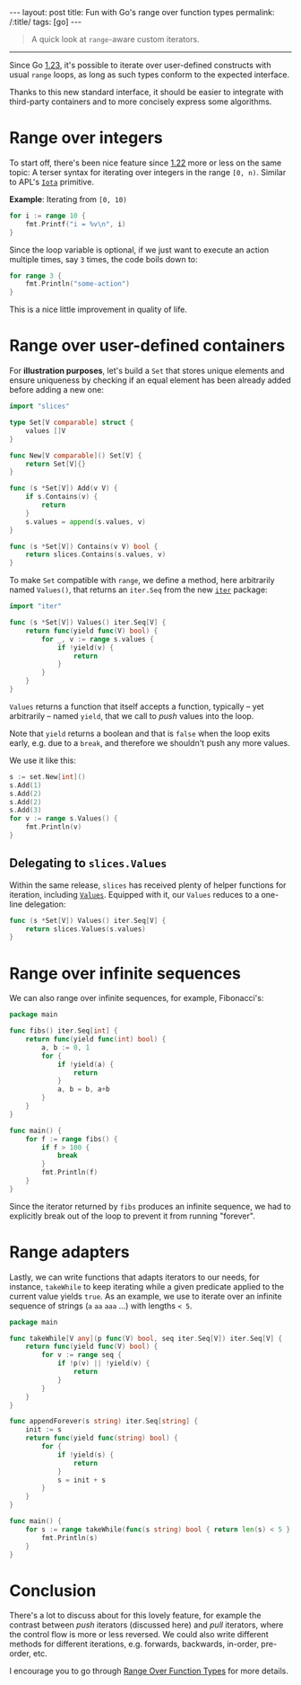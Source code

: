 #+begin_export html
---
layout: post
title: Fun with Go's range over function types
permalink: /:title/
tags: [go]
---
#+end_export

#+begin_quote
A quick look at =range=-aware custom iterators.
#+end_quote
--------------

Since Go [[https://tip.golang.org/doc/go1.23][1.23]], it's possible to iterate over user-defined constructs with usual =range= loops, as long as such types conform to the expected interface.

Thanks to this new standard interface, it should be easier to integrate with third-party containers and to more concisely express some algorithms.

* Range over integers

To start off, there's been nice feature since [[https://tip.golang.org/doc/go1.22][1.22]] more or less on the same topic: A terser syntax for iterating over integers in the range =[0, n)=. Similar to APL's [[https://aplwiki.com/wiki/Index_Generator][=Iota=]] primitive.

*Example*: Iterating from =[0, 10)=

#+begin_src go :imports "fmt"
for i := range 10 {
	fmt.Printf("i = %v\n", i)
}
#+end_src

#+RESULTS:
#+begin_example
n = 0
n = 1
n = 2
n = 3
n = 4
n = 5
n = 6
n = 7
n = 8
n = 9
#+end_example

Since the loop variable is optional, if we just want to execute an action multiple times, say =3= times, the code boils down to:

#+begin_src go :imports "fmt"
for range 3 {
	fmt.Println("some-action")
}
#+end_src

#+RESULTS:
: some-action
: some-action
: some-action

This is a nice little improvement in quality of life.

* Range over user-defined containers

For *illustration purposes*, let's build a =Set= that stores unique elements and ensure uniqueness by checking if an equal element has been already added before adding a new one:

#+begin_src go :main no :tangle "set.go"
import "slices"

type Set[V comparable] struct {
    values []V
}

func New[V comparable]() Set[V] {
    return Set[V]{}
}

func (s *Set[V]) Add(v V) {
	if s.Contains(v) {
		return
	}
	s.values = append(s.values, v)
}

func (s *Set[V]) Contains(v V) bool {
	return slices.Contains(s.values, v)
}
#+end_src

To make =Set= compatible with =range=, we define a method, here arbitrarily named =Values()=, that returns an =iter.Seq= from the new [[https://pkg.go.dev/iter][=iter=]] package:

#+begin_src go :main no :tangle "set.go"
import "iter"

func (s *Set[V]) Values() iter.Seq[V] {
    return func(yield func(V) bool) {
		for _, v := range s.values {
			if !yield(v) {
				return
			}
		}
	}
}
#+end_src

=Values= returns a function that itself accepts a function, typically -- yet arbitrarily -- named =yield=, that we call to /push/ values into the loop.

Note that =yield= returns a boolean and that is =false= when the loop exits early, e.g. due to a =break=, and therefore we shouldn't push any more values.

We use it like this:

#+begin_src go :tangle "set.go" :imports "fmt"
s := set.New[int]()
s.Add(1)
s.Add(2)
s.Add(2)
s.Add(3)
for v := range s.Values() {
	fmt.Println(v)
}
#+end_src

#+RESULTS:

** Delegating to =slices.Values=

Within the same release, =slices= has received plenty of helper functions for iteration, including [[https://pkg.go.dev/slices@master#Values][=Values=]].
Equipped with it, our =Values= reduces to a one-line delegation:

#+begin_src go :main no :tangle "set.go"
func (s *Set[V]) Values() iter.Seq[V] {
    return slices.Values(s.values)
}
#+end_src

* Range over infinite sequences

We can also range over infinite sequences, for example, Fibonacci's:

#+begin_src go :imports '("fmt" "iter") :main no
package main

func fibs() iter.Seq[int] {
	return func(yield func(int) bool) {
		a, b := 0, 1
		for {
			if !yield(a) {
				return
			}
			a, b = b, a+b
		}
	}
}

func main() {
	for f := range fibs() {
		if f > 100 {
			break
        }
		fmt.Println(f)
	}
}
#+end_src

#+RESULTS:
#+begin_example
0
1
1
2
3
5
8
13
21
34
55
89
#+end_example

Since the iterator returned by =fibs= produces an infinite sequence, we had to explicitly break out of the loop to prevent it from running "forever".

* Range adapters

Lastly, we can write functions that adapts iterators to our needs, for instance, =takeWhile= to keep iterating while a given predicate applied to the current value yields =true=. As an example, we use to iterate over an infinite sequence of strings (=a= =aa= =aaa= ...) with lengths =< 5=.

#+begin_src go :imports '("fmt" "iter") :main no
package main

func takeWhile[V any](p func(V) bool, seq iter.Seq[V]) iter.Seq[V] {
	return func(yield func(V) bool) {
		for v := range seq {
			if !p(v) || !yield(v) {
				return
			}
		}
	}
}

func appendForever(s string) iter.Seq[string] {
	init := s
	return func(yield func(string) bool) {
		for {
			if !yield(s) {
				return
			}
			s = init + s
		}
	}
}

func main() {
	for s := range takeWhile(func(s string) bool { return len(s) < 5 }, appendForever("a")) {
		fmt.Println(s)
	}
}
#+end_src

#+RESULTS:
: a
: aa
: aaa
: aaaa

* Conclusion

There's a lot to discuss about for this lovely feature, for example the contrast between /push/ iterators (discussed here) and /pull/ iterators, where the control flow is more or less reversed. We could also write different methods for different iterations, e.g. forwards, backwards, in-order, pre-order, etc.

I encourage you to go through [[https://go.dev/blog/range-functions][Range Over Function Types]] for more details.
